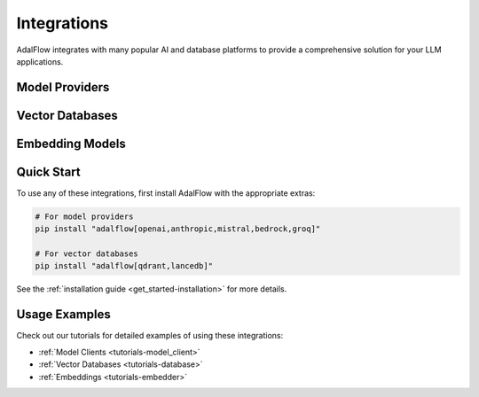 .. _get_started-integrations:

Integrations
===========

AdalFlow integrates with many popular AI and database platforms to provide a comprehensive solution for your LLM applications.

Model Providers
-------------

.. raw:: html

   <div class="integration-grid">
      <div class="integration-item">
         <a href="https://platform.openai.com/" target="_blank">
            <img src="../_static/logos/openai.png" alt="OpenAI">
            <span>OpenAI</span>
         </a>
      </div>
      <div class="integration-item">
         <a href="https://console.anthropic.com/" target="_blank">
            <img src="../_static/logos/anthropic.png" alt="Anthropic">
            <span>Anthropic</span>
         </a>
      </div>
      <div class="integration-item">
         <a href="https://mistral.ai/" target="_blank">
            <img src="../_static/logos/mistral.png" alt="Mistral AI">
            <span>Mistral AI</span>
         </a>
      </div>
      <div class="integration-item">
         <a href="https://aws.amazon.com/bedrock/" target="_blank">
            <img src="../_static/logos/aws-bedrock.png" alt="Amazon Bedrock">
            <span>Amazon Bedrock</span>
         </a>
      </div>
      <div class="integration-item">
         <a href="https://groq.com/" target="_blank">
            <img src="../_static/logos/groq.png" alt="Groq">
            <span>Groq</span>
         </a>
      </div>
   </div>

Vector Databases
--------------

.. raw:: html

   <div class="integration-grid">
      <div class="integration-item">
         <a href="https://qdrant.tech/" target="_blank">
            <img src="../_static/logos/qdrant.png" alt="Qdrant">
            <span>Qdrant</span>
         </a>
      </div>
      <div class="integration-item">
         <a href="https://lancedb.com/" target="_blank">
            <img src="../_static/logos/lancedb.png" alt="LanceDB">
            <span>LanceDB</span>
         </a>
      </div>
      <div class="integration-item">
         <a href="https://www.pinecone.io/" target="_blank">
            <img src="../_static/logos/pinecone.png" alt="Pinecone">
            <span>Pinecone</span>
         </a>
      </div>
      <div class="integration-item">
         <a href="https://www.milvus.io/" target="_blank">
            <img src="../_static/logos/milvus.png" alt="Milvus">
            <span>Milvus</span>
         </a>
      </div>
   </div>

Embedding Models
--------------

.. raw:: html

   <div class="integration-grid">
      <div class="integration-item">
         <a href="https://huggingface.co/" target="_blank">
            <img src="../_static/logos/huggingface.png" alt="Hugging Face">
            <span>Hugging Face</span>
         </a>
      </div>
      <div class="integration-item">
         <a href="https://platform.openai.com/docs/guides/embeddings" target="_blank">
            <img src="../_static/logos/openai.png" alt="OpenAI Embeddings">
            <span>OpenAI Embeddings</span>
         </a>
      </div>
   </div>

.. raw:: html

   <style>
      .integration-grid {
         display: grid;
         grid-template-columns: repeat(auto-fit, minmax(200px, 1fr));
         gap: 2rem;
         margin: 2rem 0;
      }
      .integration-item {
         text-align: center;
         padding: 1rem;
         border: 1px solid #eee;
         border-radius: 8px;
         transition: transform 0.2s, box-shadow 0.2s;
      }
      .integration-item:hover {
         transform: translateY(-5px);
         box-shadow: 0 5px 15px rgba(0,0,0,0.1);
      }
      .integration-item img {
         max-width: 100px;
         height: auto;
         margin-bottom: 1rem;
      }
      .integration-item a {
         text-decoration: none;
         color: inherit;
         display: flex;
         flex-direction: column;
         align-items: center;
      }
      .integration-item span {
         font-weight: 500;
      }
   </style>

Quick Start
----------

To use any of these integrations, first install AdalFlow with the appropriate extras:

.. code-block:: bash

   # For model providers
   pip install "adalflow[openai,anthropic,mistral,bedrock,groq]"

   # For vector databases
   pip install "adalflow[qdrant,lancedb]"

See the :ref:`installation guide <get_started-installation>` for more details.

Usage Examples
------------

Check out our tutorials for detailed examples of using these integrations:

- :ref:`Model Clients <tutorials-model_client>`
- :ref:`Vector Databases <tutorials-database>`
- :ref:`Embeddings <tutorials-embedder>`
